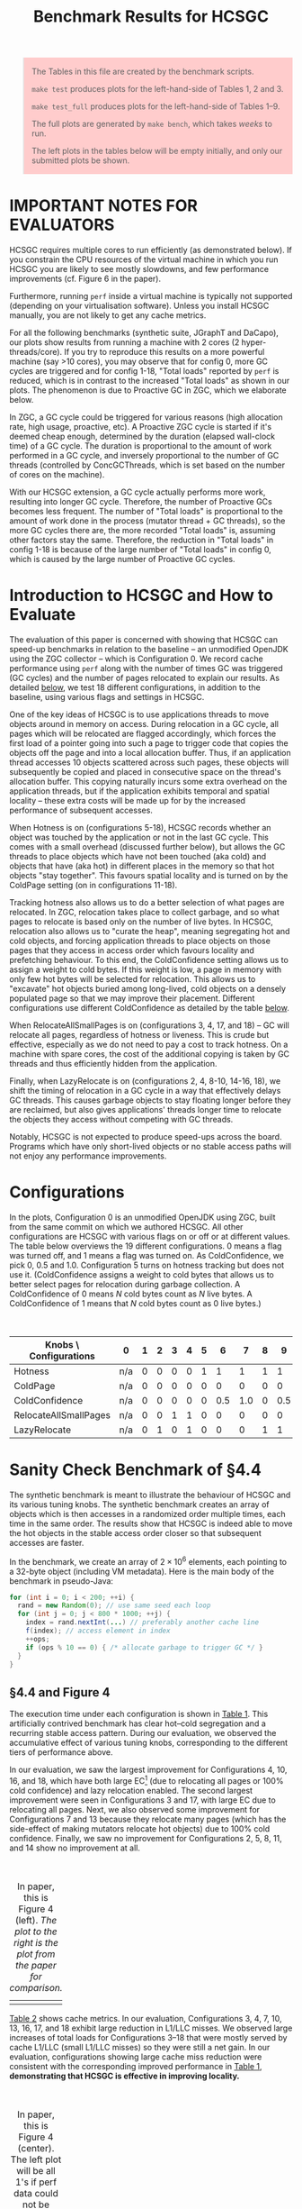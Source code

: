 #+title: Benchmark Results for HCSGC

#+BEGIN_QUOTE
The Tables in this file are created by the benchmark scripts.

=make test= produces plots for the left-hand-side of Tables 1, 2 and 3.

=make test_full= produces plots for the left-hand-side of Tables 1--9.

The full plots are generated by =make bench=, which takes /weeks/ to run.

The left plots in the tables below will be empty initially, and only our submitted plots be shown.
#+END_QUOTE

#+HTML_HEAD_EXTRA: <style> pre.src { color: white; background: #333; } </style>
#+HTML_HEAD_EXTRA: <style> body { width: 800px; } </style>
#+HTML_HEAD_EXTRA: <style> img { width: 500px; } </style>
#+HTML_HEAD_EXTRA: <style> table { margin-top: 50px; } </style>
#+HTML_HEAD_EXTRA: <style> blockquote { background: #fcc; padding: 2px 14px 2px 14px; } </style>

* IMPORTANT NOTES FOR EVALUATORS

HCSGC requires multiple cores to run efficiently (as demonstrated
below). If you constrain the CPU resources of the virtual machine
in which you run HCSGC you are likely to see mostly slowdowns, and
few performance improvements (cf. Figure 6 in the paper).

Furthermore, running =perf= inside a virtual machine is typically
not supported (depending on your virtualisation software). Unless
you install HCSGC manually, you are not likely to get any cache
metrics.

For all the following benchmarks (synthetic suite, JGraphT and
DaCapo), our plots show results from running a machine with 2
cores (2 hyper-threads/core). If you try to reproduce this results
on a more powerful machine (say >10 cores), you may observe that
for config 0, more GC cycles are triggered and for config 1-18,
"Total loads" reported by =perf= is reduced, which is in contrast
to the increased "Total loads" as shown in our plots. The
phenomenon is due to Proactive GC in ZGC, which we elaborate
below.

In ZGC, a GC cycle could be triggered for various reasons (high
allocation rate, high usage, proactive, etc). A Proactive ZGC
cycle is started if it's deemed cheap enough, determined by the
duration (elapsed wall-clock time) of a GC cycle. The duration is
proportional to the amount of work performed in a GC cycle, and
inversely proportional to the number of GC threads (controlled by
ConcGCThreads, which is set based on the number of cores on the
machine).

With our HCSGC extension, a GC cycle actually performs more work,
resulting into longer GC cycle. Therefore, the number of Proactive
GCs becomes less frequent. The number of "Total loads" is
proportional to the amount of work done in the process (mutator
thread + GC threads), so the more GC cycles there are, the more
recorded "Total loads" is, assuming other factors stay the same.
Therefore, the reduction in "Total loads" in config 1-18 is
because of the large number of "Total loads" in config 0, which is
caused by the large number of Proactive GC cycles.

* Introduction to HCSGC and How to Evaluate

The evaluation of this paper is concerned with showing that HCSGC
can speed-up benchmarks in relation to the baseline -- an
unmodified OpenJDK using the ZGC collector -- which is
Configuration 0. We record cache performance using =perf= along
with the number of times GC was triggered (GC cycles) and the
number of pages relocated to explain our results. As detailed
[[cfg][below]], we test 18 different configurations, in addition to the
baseline, using various flags and settings in HCSGC.

One of the key ideas of HCSGC is to use applications threads to
move objects around in memory on access. During relocation in a GC
cycle, all pages which will be relocated are flagged accordingly,
which forces the first load of a pointer going into such a page to
trigger code that copies the objects off the page and into a local
allocation buffer. Thus, if an application thread accesses 10
objects scattered across such pages, these objects will
subsequently be copied and placed in consecutive space on the
thread's allocation buffer. This copying naturally incurs some
extra overhead on the application threads, but if the application
exhibits temporal and spatial locality -- these extra costs will
be made up for by the increased performance of subsequent accesses.

When Hotness is on (configurations 5-18), HCSGC records whether an
object was touched by the application or not in the last GC cycle.
This comes with a small overhead (discussed further below), but
allows the GC threads to place objects which have not been touched
(aka cold) and objects that have (aka hot) in different places in
the memory so that hot objects "stay together". This favours
spatial locality and is turned on by the ColdPage setting (on in
configurations 11-18).

Tracking hotness also allows us to do a better selection of what
pages are relocated. In ZGC, relocation takes place to collect
garbage, and so what pages to relocate is based only on the number
of live bytes. In HCSGC, relocation also allows us to "curate the
heap", meaning segregating hot and cold objects, and forcing
application threads to place objects on those pages that they
access in access order which favours locality and prefetching
behaviour. To this end, the ColdConfidence setting allows us to
assign a weight to cold bytes. If this weight is low, a page in
memory with only few hot bytes will be selected for relocation.
This allows us to "excavate" hot objects buried among long-lived,
cold objects on a densely populated page so that we may improve
their placement. Different configurations use different
ColdConfidence as detailed by the table [[cfg][below]].

When RelocateAllSmallPages is on (configurations 3, 4, 17, and 18)
-- GC will relocate all pages, regardless of hotness or liveness.
This is crude but effective, especially as we do not need to pay a
cost to track hotness. On a machine with spare cores, the cost of
the additional copying is taken by GC threads and thus efficiently
hidden from the application.

Finally, when LazyRelocate is on (configurations 2, 4, 8-10,
14-16, 18), we shift the timing of relocation in a GC cycle in a
way that effectively delays GC threads. This causes garbage
objects to stay floating longer before they are reclaimed, but
also gives applications' threads longer time to relocate the objects
they access without competing with GC threads.

Notably, HCSGC is not expected to produce speed-ups across the
board. Programs which have only short-lived objects or no stable
access paths will not enjoy any performance improvements.


* Configurations <<cfg>>

In the plots, Configuration 0 is an unmodified OpenJDK using ZGC,
built from the same commit on which we authored HCSGC. All other
configurations are HCSGC with various flags on or off or at
different values. The table below overviews the 19 different
configurations. 0 means a flag was turned off, and 1 means a flag
was turned on. As ColdConfidence, we pick 0, 0.5 and 1.0.
Configuration 5 turns on hotness tracking but does not use it.
(ColdConfidence assigns a weight to cold bytes that allows us to
better select pages for relocation during garbage collection. A
ColdConfidence of 0 means $N$ cold bytes count as $N$ live bytes.
A ColdConfidence of 1 means that $N$ cold bytes count as 0 live
bytes.)

| Knobs \ Configurations | 0   | 1 | 2 | 3 | 4 | 5 |   6 |   7 | 8 |   9 |  10 | 11 |  12 |  13 | 14 |  15 |  16 | 17 | 18 |
|------------------------+-----+---+---+---+---+---+-----+-----+---+-----+-----+----+-----+-----+----+-----+-----+----+----|
| Hotness                | n/a | 0 | 0 | 0 | 0 | 1 |   1 |   1 | 1 |   1 |   1 |  1 |   1 |   1 |  1 |   1 |   1 |  1 |  1 |
| ColdPage               | n/a | 0 | 0 | 0 | 0 | 0 |   0 |   0 | 0 |   0 |   0 |  1 |   1 |   1 |  1 |   1 |   1 |  1 |  1 |
| ColdConfidence         | n/a | 0 | 0 | 0 | 0 | 0 | 0.5 | 1.0 | 0 | 0.5 | 1.0 |  0 | 0.5 | 1.0 |  0 | 0.5 | 1.0 |  0 |  0 |
| RelocateAllSmallPages  | n/a | 0 | 0 | 1 | 1 | 0 |   0 |   0 | 0 |   0 |   0 |  0 |   0 |   0 |  0 |   0 |   0 |  1 |  1 |
| LazyRelocate           | n/a | 0 | 1 | 0 | 1 | 0 |   0 |   0 | 1 |   1 |   1 |  0 |   0 |   0 |  1 |   1 |   1 |  0 |  1 |



* Sanity Check Benchmark of §4.4

The synthetic benchmark is meant to illustrate the behaviour of
HCSGC and its various tuning knobs. The synthetic benchmark creates
an array of objects which is then accesses in a randomized order
multiple times, each time in the same order. The results show that
HCSGC is indeed able to move the hot objects in the stable access
order closer so that subsequent accesses are faster.

In the benchmark, we create an array of $2\times 10^6$ elements,
each pointing to a 32-byte object (including VM metadata). Here
is the main body of the benchmark in pseudo-Java:

#+BEGIN_SRC java
for (int i = 0; i < 200; ++i) {
  rand = new Random(0); // use same seed each loop
  for (int j = 0; j < 800 * 1000; ++j) {
    index = rand.nextInt(...) // preferably another cache line
    f(index); // access element in index
    ++ops;
    if (ops % 10 == 0) { /* allocate garbage to trigger GC */ }
  }
}
#+END_SRC

** §4.4 and Figure 4

The execution time under each configuration is shown in
[[fig:synthetic_mtime][Table 1]]. This artificially contrived benchmark has
clear hot--cold segregation and a recurring stable access pattern.
During our evaluation, we observed the accumulative effect of various tuning knobs,
corresponding to the different tiers of performance above.

In our evaluation, we saw the largest improvement for
Configurations 4, 10, 16, and 18, which have both large EC[fn::Meaning a large number of pages are selected for relocation.] (due to
relocating all pages or 100% cold confidence) and lazy relocation
enabled. The second largest improvement were seen in
Configurations 3 and 17, with large EC due to relocating all
pages. Next, we also observed some improvement for Configurations
7 and 13 because they relocate many pages (which has the
side-effect of making mutators relocate hot objects) due to 100%
cold confidence. Finally, we saw no improvement for Configurations
2, 5, 8, 11, and 14 show no improvement at all.

#+caption: In paper, this is Figure 4 (left). /The plot to the right is the plot from the paper for comparison./
#+LABEL: fig:synthetic_mtime
| [[file:data/images/evaluation/synthetic_mtime.png][file:data/images/evaluation/synthetic_mtime.png]] | [[file:data/images/submitted_evaluation/synthetic_mtime.png][file:data/images/submitted_evaluation/synthetic_mtime.png]] |

[[fig:synthetic_cache][Table 2]] shows cache metrics. In our evaluation, Configurations 3,
4, 7, 10, 13, 16, 17, and 18 exhibit large reduction in L1/LLC
misses. We observed large increases of total loads for
Configurations 3--18 that were mostly served by cache L1/LLC
(small L1/LLC misses) so they were still a net gain. In our
evaluation, configurations showing large cache miss reduction were
consistent with the corresponding improved performance in [[fig:synthetic_mtime][Table
1]], *demonstrating that HCSGC is effective in improving locality.*

#+caption: In paper, this is Figure 4 (center). The left plot will be all 1's if perf data could not be obtained on your system. /The plot to the right is the plot from the paper for comparison./
#+label: fig:synthetic_cache
| [[file:data/images/evaluation/synthetic_cache.png][file:data/images/evaluation/synthetic_cache.png]] | [[file:data/images/submitted_evaluation/synthetic_cache.png][file:data/images/submitted_evaluation/synthetic_cache.png]] |


[[fig:synthetic_per_gc][Table 3]] explores the nature of the extra work performed by HCSGC.
We compare the number of GC cycles and the amount of relocation of
the various configurations with out ZGC baseline. In our
evaluation, it was clear from the plots that the extra loads were
due to extra GC cycles and/or enlarged EC -- e.g. those
configurations that had more loads had increased number of GC cycles
and also (typically but not always) more pages relocated during
GC.

#+caption: In paper, this is Figure 4 (right). /The plot to the right is the plot from the paper for comparison./
#+label: fig:synthetic_per_gc
| [[file:data/images/evaluation/synthetic_per_gc.png][file:data/images/evaluation/synthetic_per_gc.png]] | [[file:data/images/submitted_evaluation/synthetic_per_gc.png][file:data/images/submitted_evaluation/synthetic_per_gc.png]] |


#+BEGIN_QUOTE
If you have run =make test=, your data ends here.
#+END_QUOTE


** Adapting to phase changes (In paper, this is Figure  5)

The design of HCSGC  should adapt naturally to
phase changes that alter what objects are accessed by an
application, and in what order. To test this, we extended the
single-phase code (shown in pseudo-Java above in this document) to simulate going through multiple phases each
with its own access pattern. As shown below, we use three phases,
where each phase has its own seed so that within each phase, the
access order is stable, but different across the phases.

#+BEGIN_SRC java
for (int phase = 0; phase < 3; ++phase) {
  for (int i = 0; i < 200; ++i) {
    rand = new Random(phase); // not a constant anymore
    ... // same as before
  }
}
#+END_SRC

When running this modified benchmark using HCSGC, the performance
results where not significantly different from the results of
single-phase version (Tables 1-3 above). This showed that HCSGC
can indeed react to phase changes.

The result of running the modified benchmark in the artefact is
found below in [[fig:synthetic_phases_mtime][Table 4]], [[fig:synthetic_phases_cache][Table 5]], and [[fig:synthetic_phases_per_gc][Table 6]].

#+caption: In paper, this is Figure 5 (left). /The plot to the right is the plot from the paper for comparison./
#+label: fig:synthetic_phases_mtime
| [[file:data/images/evaluation/synthetic_phases_mtime.png][file:data/images/evaluation/synthetic_phases_mtime.png]] | [[file:data/images/submitted_evaluation/synthetic_phases_mtime.png][file:data/images/submitted_evaluation/synthetic_phases_mtime.png]] |

#+caption: In paper, this is Figure 5 (center). The left plot will be all 1's if perf data could not be obtained on your system. /The plot to the right is the plot from the paper for comparison./
#+label: fig:synthetic_phases_cache
| [[file:data/images/evaluation/synthetic_phases_cache.png][file:data/images/evaluation/synthetic_phases_cache.png]] | [[file:data/images/submitted_evaluation/synthetic_phases_cache.png][file:data/images/submitted_evaluation/synthetic_phases_cache.png]] |

#+caption: In paper, this is Figure 5 (right). /The plot to the right is the plot from the paper for comparison./
#+label: fig:synthetic_phases_per_gc
| [[file:data/images/evaluation/synthetic_phases_per_gc.png][file:data/images/evaluation/synthetic_phases_per_gc.png]] | [[file:data/images/submitted_evaluation/synthetic_phases_per_gc.png][file:data/images/submitted_evaluation/synthetic_phases_per_gc.png]] |


** High Overhead of RelocateAllSmallPages (In paper, this is Figure  6)

HCSGC configurations which use the =-XX:+RelocateAllSmallPages=
(i.e., flag is on) performs very well on a machine that is not
fully saturated. This is because all the extra time taken to
relocate pages is "hidden" from mutators since relocation happens
in GC threads and collection is concurrent.

To demonstrate this, we restrict HCSGC to run on a single core (using taskset) which forces the additional GC work to be shared by the same cores that serve the mutators. In our evaluation, the result was a considerable slow down of configurations that previously saw 30+% speed-up; they saw a slow-down of 30+% instead. /Note that if you are running HCSGC in a virtual machine, you will always get this behaviour unless you allow the virtual machine to use more than one of your cores./

#+caption: In paper, this is Figure 6. /The plot to the right is the plot from the paper for comparison./
#+label: fig:synthetic_cold_mtime
| [[file:data/images/evaluation/synthetic_cold_mtime.png][file:data/images/evaluation/synthetic_cold_mtime.png]] | [[file:data/images/submitted_evaluation/synthetic_cold_mtime.png][file:data/images/submitted_evaluation/synthetic_cold_mtime.png]] |

#+caption: In paper, this is figure was omitted due to space reasons. The left plot will be all 1's if perf data could not be obtained on your system. /The plot to the right is the plot from the paper for comparison./
#+label: fig:synthetic_cold_cache
| [[file:data/images/evaluation/synthetic_cold_cache.png][file:data/images/evaluation/synthetic_cold_cache.png]] | [[file:data/images/submitted_evaluation/synthetic_cold_cache.png][file:data/images/submitted_evaluation/synthetic_cold_cache.png]] |

#+caption: In paper, this is figure was omitted due to space reasons. /The plot to the right is the plot from the paper for comparison./
#+label: fig:synthetic_cold_per_gc
| [[file:data/images/evaluation/synthetic_cold_per_gc.png][file:data/images/evaluation/synthetic_cold_per_gc.png]] | [[file:data/images/submitted_evaluation/synthetic_cold_per_gc.png][file:data/images/submitted_evaluation/synthetic_cold_per_gc.png]] |


#+BEGIN_QUOTE
If you have run =make test_full=, your data ends here.
#+END_QUOTE

* JGraphT Benchmark of §4.5

We run two benchmarks from from the JGraphT library: /maximal clique/ (MC) (BronKerboschCliqueFinder), and /(weakly) connected components/ (CC)} (BiconnectivityInspector).

We use the graph datasets =uk-2007-05@100000= and =enwiki-2018=.
We implement a minimal driver which does nothing more than call
the APIs from LAW to load the graph, insert all nodes to a new
graph from JGraphT, and calls a method from JGraphT on the graph
where almost all processing time is spent.

Processing the whole graph takes several days so we only use part of the graph as the inputs (both in the paper and in the artefact).

** Connected Components

We did not observe much garbage created at all using the connected components (CC), for either [[fig:connected_component_uk_mtime][uk]] or [[fig:connected_component_enwiki_mtime][enwiki]]: the number of GC cycles
we saw were small, and most of them occured within the first 5
seconds of VM start-up. This is visible in [[fig:connected_component_uk_per_gc][Table 12]] and [[fig:connected_component_enwiki_per_gc][Table
15]].

However, we also saw that that time was enough to reorganise the
objects created in an order facilitating fast mutator access, as
reflected by low cache missed ([[fig:connected_component_uk_mtime][uk]], [[fig:connected_component_enwiki_mtime][enwiki]]) and reduced execution time ([[fig:connected_component_uk_cache][uk]], [[fig:connected_component_enwiki_cache][enwiki]]) .

#+caption: In paper, this is Figure 7 (left). /The plot to the right is the plot from the paper for comparison./
#+label: fig:connected_component_uk_mtime
| [[file:data/images/evaluation/connected_component_uk_mtime.png][file:data/images/evaluation/connected_component_uk_mtime.png]] | [[file:data/images/submitted_evaluation/connected_component_uk_mtime.png][file:data/images/submitted_evaluation/connected_component_uk_mtime.png]] |

#+caption: In paper, this is Figure 7 (center). The left plot will be all 1's if perf data could not be obtained on your system. /The plot to the right is the plot from the paper for comparison./
#+label: fig:connected_component_uk_cache
| [[file:data/images/evaluation/connected_component_uk_cache.png][file:data/images/evaluation/connected_component_uk_cache.png]] | [[file:data/images/submitted_evaluation/connected_component_uk_cache.png][file:data/images/submitted_evaluation/connected_component_uk_cache.png]] |

#+caption: In paper, this is Figure 7 (right). /The plot to the right is the plot from the paper for comparison./
#+label: fig:connected_component_uk_per_gc
| [[file:data/images/evaluation/connected_component_uk_per_gc.png][file:data/images/evaluation/connected_component_uk_per_gc.png]] | [[file:data/images/submitted_evaluation/connected_component_uk_per_gc.png][file:data/images/submitted_evaluation/connected_component_uk_per_gc.png]] |

#+caption: In paper, this is Figure 8 (left). /The plot to the right is the plot from the paper for comparison./
#+label: fig:connected_component_enwiki_mtime
| [[file:data/images/evaluation/connected_component_enwiki_mtime.png][file:data/images/evaluation/connected_component_enwiki_mtime.png]] | [[file:data/images/submitted_evaluation/connected_component_enwiki_mtime.png][file:data/images/submitted_evaluation/connected_component_enwiki_mtime.png]] |

#+caption: In paper, this is Figure 8 (center). The left plot will be all 1's if perf data could not be obtained on your system. /The plot to the right is the plot from the paper for comparison./
#+label: fig:connected_component_enwiki_cache
| [[file:data/images/evaluation/connected_component_enwiki_cache.png][file:data/images/evaluation/connected_component_enwiki_cache.png]] | [[file:data/images/submitted_evaluation/connected_component_enwiki_cache.png][file:data/images/submitted_evaluation/connected_component_enwiki_cache.png]] |

#+caption: In paper, this is Figure 8 (right). /The plot to the right is the plot from the paper for comparison./
#+label: fig:connected_component_enwiki_per_gc
| [[file:data/images/evaluation/connected_component_enwiki_per_gc.png][file:data/images/evaluation/connected_component_enwiki_per_gc.png]] | [[file:data/images/submitted_evaluation/connected_component_enwiki_per_gc.png][file:data/images/submitted_evaluation/connected_component_enwiki_per_gc.png]] |


** Bron-kerbosch Maximal Clique

For maximal clique (MC) we saw considerable additional
allocation happening both both [[fig:maximal_clique_uk_per_gc][uk]] and [[fig:maximal_clique_enwiki_per_gc][enwiki]], and we observed
periodic GC cycles. As with connected components, we observed
reduced cache misses ([[fig:maximal_clique_uk_cache][uk]], [[fig:maximal_clique_enwiki_cache][enwiki]]) and faster execution time ([[fig:maximal_clique_uk_mtime][uk]], [[fig:maximal_clique_enwiki_mtime][enwiki]]).

We observed  a large difference between Configuration 2 and
Configuration 3, which means that many hot objects reside on pages that
are well populated so that those pages are never added to EC
according to original ZGC criteria. This lead to a clear
staircase pattern for configurations with increasing
ColdConfidence value (Configs 5--7, 8--10, 11--13, and 14--16).
This demonstrates that HCSGC is able to excavate hot objects buried among cold
objects using this knob.


#+caption: In paper, this is Figure 9 (left). /The plot to the right is the plot from the paper for comparison./
#+label: fig:maximal_clique_uk_mtime
| [[file:data/images/evaluation/maximal_clique_uk_mtime.png][file:data/images/evaluation/maximal_clique_uk_mtime.png]] | [[file:data/images/submitted_evaluation/maximal_clique_uk_mtime.png][file:data/images/submitted_evaluation/maximal_clique_uk_mtime.png]] |

#+caption: In paper, this is Figure 9 (center). The left plot will be all 1's if perf data could not be obtained on your system. /The plot to the right is the plot from the paper for comparison./
#+label: fig:maximal_clique_uk_cache
| [[file:data/images/evaluation/maximal_clique_uk_cache.png][file:data/images/evaluation/maximal_clique_uk_cache.png]] | [[file:data/images/submitted_evaluation/maximal_clique_uk_cache.png][file:data/images/submitted_evaluation/maximal_clique_uk_cache.png]] |

#+caption: In paper, this is Figure 9 (right). /The plot to the right is the plot from the paper for comparison./
#+label: fig:maximal_clique_uk_per_gc
| [[file:data/images/evaluation/maximal_clique_uk_per_gc.png][file:data/images/evaluation/maximal_clique_uk_per_gc.png]] | [[file:data/images/submitted_evaluation/maximal_clique_uk_per_gc.png][file:data/images/submitted_evaluation/maximal_clique_uk_per_gc.png]] |


#+caption: In paper, this is Figure 10 (left). /The plot to the right is the plot from the paper for comparison./
#+label: fig:maximal_clique_enwiki_mtime
| [[file:data/images/evaluation/maximal_clique_enwiki_mtime.png][file:data/images/evaluation/maximal_clique_enwiki_mtime.png]] | [[file:data/images/submitted_evaluation/maximal_clique_enwiki_mtime.png][file:data/images/submitted_evaluation/maximal_clique_enwiki_mtime.png]] |

#+caption: In paper, this is Figure 10 (center). The left plot will be all 1's if perf data could not be obtained on your system. /The plot to the right is the plot from the paper for comparison./
#+label: fig:maximal_clique_enwiki_cache
| [[file:data/images/evaluation/maximal_clique_enwiki_cache.png][file:data/images/evaluation/maximal_clique_enwiki_cache.png]] | [[file:data/images/submitted_evaluation/maximal_clique_enwiki_cache.png][file:data/images/submitted_evaluation/maximal_clique_enwiki_cache.png]] |

#+caption: In paper, this is Figure 10 (right). /The plot to the right is the plot from the paper for comparison./
#+label: fig:maximal_clique_enwiki_per_gc
| [[file:data/images/evaluation/maximal_clique_enwiki_per_gc.png][file:data/images/evaluation/maximal_clique_enwiki_per_gc.png]] | [[file:data/images/submitted_evaluation/maximal_clique_enwiki_per_gc.png][file:data/images/submitted_evaluation/maximal_clique_enwiki_per_gc.png]] |



* DaCapo Benchmark Suite of §4.6

We looked at two benchmarks from the DaCapo suite of Java
benchmarks (release version 9.12-bach-MR1). Since HCSGC takes
advantage of recurring and stable access patterns, it is not
intended to be used with short running applications. Therefore, we
only look at benchmarks that support the huge input size setting
which reduces our candidates to [[tradebeans][tradebeans]] and [[h2][h2]]. (Note:
tradesoap also supports huge input size. We did however see
crashes similar to the description in an [[https://github.com/dacapobench/dacapobench/issues/113][open issue]] of DaCapo -- a
concurrency bug which only sometimes lead to crashes -- so in the
end we were not able to include it.).


** Tradebeans <<tradebeans>>

For tradebeans, we did not observe much performance improvement
due to HCSGC, which we attributed to the fact that so many objects
are very short lived. For such programs, locality benefits must
come through placement at allocation-time, but HCSGC may only
improve locality for objects that live more than one GC cycle.

Out of the 18 HCSGC configurations, 3 were 1% slowdowns, 6 were 1%
speed-ups, 3 were 2--5%, and the remaining 6 performed on-par with
the baseline ([[fig:tradebeans_mtime][Table 22]]).

#+caption: In paper, this is Figure 11 (left). /The plot to the right is the plot from the paper for comparison./
#+label: fig:tradebeans_mtime
| [[file:data/images/evaluation/tradebeans_mtime.png][file:data/images/evaluation/tradebeans_mtime.png]] | [[file:data/images/submitted_evaluation/tradebeans_mtime.png][file:data/images/submitted_evaluation/tradebeans_mtime.png]] |

#+caption: In paper, this is Figure 11 (center). The left plot will be all 1's if perf data could not be obtained on your system./The plot to the right is the plot from the paper for comparison./
#+label: fig:tradebeans_cache
| [[file:data/images/evaluation/tradebeans_cache.png][file:data/images/evaluation/tradebeans_cache.png]] | [[file:data/images/submitted_evaluation/tradebeans_cache.png][file:data/images/submitted_evaluation/tradebeans_cache.png]] |

#+caption: In paper, this is Figure 11 (right). /The plot to the right is the plot from the paper for comparison./
#+label: fig:tradebeans_per_gc
| [[file:data/images/evaluation/tradebeans_per_gc.png][file:data/images/evaluation/tradebeans_per_gc.png]] | [[file:data/images/submitted_evaluation/tradebeans_per_gc.png][file:data/images/submitted_evaluation/tradebeans_per_gc.png]] |


** H2 <<h2>>

For h2, we observed 5--9% improvements for several configurations,
with about 2% overhead for tracking hotness (Configuration 5).

We saw that RelocateAllSmallPages outperformed ColdConfidence,
which may indicate that the same set of hot objects are accessed
but with different access pattern.

#+caption: In paper, this is Figure 12 (left). /The plot to the right is the plot from the paper for comparison./
#+label: fig:h2_mtime
| [[file:data/images/evaluation/h2_mtime.png][file:data/images/evaluation/h2_mtime.png]] | [[file:data/images/submitted_evaluation/h2_mtime.png][file:data/images/submitted_evaluation/h2_mtime.png]] |

#+caption: In paper, this is Figure 12 (center). The left plot will be all 1's @@if perf data could not be obtained on your system./The plot to the right is the plot from the paper for comparison./
#+label: fig:h2_cache
| [[file:data/images/evaluation/h2_cache.png][file:data/images/evaluation/h2_cache.png]] | [[file:data/images/submitted_evaluation/h2_cache.png][file:data/images/submitted_evaluation/h2_cache.png]] |

#+caption: In paper, this is Figure 12 (right). /The plot to the right is the plot from the paper for comparison./
#+label: fig:h2_per_gc
| [[file:data/images/evaluation/h2_per_gc.png][file:data/images/evaluation/h2_per_gc.png]] | [[file:data/images/submitted_evaluation/h2_per_gc.png][file:data/images/submitted_evaluation/h2_per_gc.png]] |
